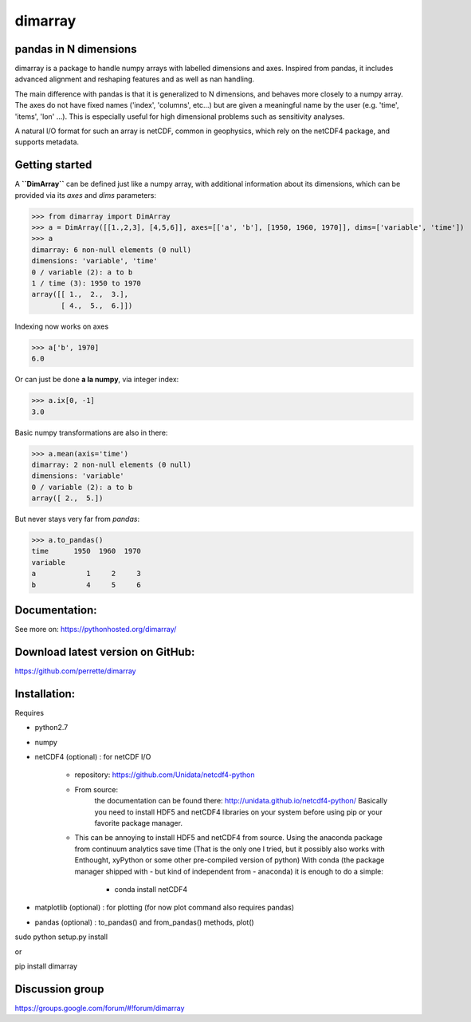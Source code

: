 dimarray
========

pandas in N dimensions
----------------------
dimarray is a package to handle numpy arrays with labelled dimensions and axes. 
Inspired from pandas, it includes advanced alignment and reshaping features and 
as well as nan handling.

The main difference with pandas is that it is generalized to N dimensions, and behaves more closely to a numpy array. 
The axes do not have fixed names ('index', 'columns', etc...) but are 
given a meaningful name by the user (e.g. 'time', 'items', 'lon' ...). 
This is especially useful for high dimensional problems such as sensitivity analyses.

A natural I/O format for such an array is netCDF, common in geophysics, which rely on 
the netCDF4 package, and supports metadata.


Getting started
----------------

A **``DimArray``** can be defined just like a numpy array, with
additional information about its dimensions, which can be provided
via its `axes` and `dims` parameters:

>>> from dimarray import DimArray
>>> a = DimArray([[1.,2,3], [4,5,6]], axes=[['a', 'b'], [1950, 1960, 1970]], dims=['variable', 'time']) 
>>> a
dimarray: 6 non-null elements (0 null)
dimensions: 'variable', 'time'
0 / variable (2): a to b
1 / time (3): 1950 to 1970
array([[ 1.,  2.,  3.],
       [ 4.,  5.,  6.]])

Indexing now works on axes

>>> a['b', 1970]
6.0

Or can just be done **a la numpy**, via integer index:

>>> a.ix[0, -1]
3.0

Basic numpy transformations are also in there:

>>> a.mean(axis='time')
dimarray: 2 non-null elements (0 null)
dimensions: 'variable'
0 / variable (2): a to b
array([ 2.,  5.])

But never stays very far from `pandas`:

>>> a.to_pandas()
time      1950  1960  1970
variable                  
a            1     2     3
b            4     5     6

Documentation:
--------------
See more on:
https://pythonhosted.org/dimarray/


Download latest version on GitHub:
----------------------------------
https://github.com/perrette/dimarray

Installation:
-------------

Requires

- python2.7
- numpy
- netCDF4 (optional) :  for netCDF I/O
  
    - repository: https://github.com/Unidata/netcdf4-python

    - From source:
        the documentation can be found there: http://unidata.github.io/netcdf4-python/
        Basically you need to install HDF5 and netCDF4 libraries on your system before
        using pip or your favorite package manager.
    
    - This can be annoying to install HDF5 and netCDF4 from source. 
      Using the anaconda package from continuum analytics save time 
      (That is the only one I tried, but it possibly also 
      works with Enthought, xyPython or some other pre-compiled version of python)
      With conda (the package manager shipped with - but kind of independent from - anaconda) 
      it is enough to do a simple:

        - conda install netCDF4 

- matplotlib (optional) : for plotting (for now plot command also requires pandas)
- pandas (optional) :  to_pandas() and from_pandas() methods, plot()

sudo python setup.py install

or

pip install dimarray

Discussion group
----------------
https://groups.google.com/forum/#!forum/dimarray

